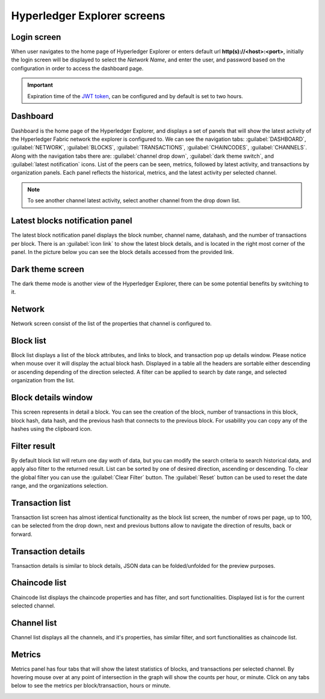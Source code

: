 

.. SPDX-License-Identifier: Apache-2.0

Hyperledger Explorer screens
============================

Login screen
--------------
When user navigates to the home page of Hyperledger Explorer or enters default url **http(s)://<host>:<port>**, initially the login screen
will be displayed to select the `Network Name`, and enter the user, and password based on the configuration in order to access the dashboard page.

.. raw:: html
     :file: ./hl_login.html


.. important::
   Expiration time of the `JWT token <https://github.com/hyperledger/blockchain-explorer/blob/master/app/explorerconfig.json>`__, can be configured and by default is set to two hours.




Dashboard
--------------
Dashboard is the home page of the Hyperledger Explorer, and displays a set of panels that will show the latest activity of the
Hyperledger Fabric network the explorer is configured to.
We can see the navigation tabs: :guilabel:`DASHBOARD`, :guilabel:`NETWORK`, :guilabel:`BLOCKS`, :guilabel:`TRANSACTIONS`, :guilabel:`CHAINCODES`,  :guilabel:`CHANNELS`.
Along with the navigation tabs there are: :guilabel:`channel drop down`, :guilabel:`dark theme switch`, and :guilabel:`latest notification` icons.
List of the peers can be seen, metrics, followed by latest activity, and transactions by organization panels.
Each panel reflects the historical, metrics, and the latest activity per selected channel.

.. raw:: html
     :file: ./hl_dashboard.html

.. note::
   To see another channel latest activity, select another channel from the drop down list.



Latest blocks notification panel
--------------------------------
The latest block notification panel displays the block number, channel name, datahash, and the number of transactions per block.
There is an  :guilabel:`icon link` to show the latest block details, and is located in the right most corner of the panel. In the picture below you can see
the block details accessed from the provided link.


.. raw:: html
     :file: ./hl_block_details_notification_panel.html




Dark theme screen
-----------------
The dark theme mode is another view of the Hyperledger Explorer, there can be some potential benefits by switching to it.

.. raw:: html
     :file: ./hl_dark_theme.html




Network
--------------
Network screen consist of the list of the properties that channel is configured to.

.. raw:: html
     :file: ./hl_network.html




Block list
--------------
Block list displays a list of the block attributes, and links to block, and transaction pop up details window. Please notice when mouse over
it will display the actual block hash.
Displayed in a table all the headers are sortable either descending or ascending depending of the direction selected. A filter can be applied to search
by date range, and selected organization from the list.

.. raw:: html
     :file: ./hl_block_list.html




Block details window
--------------------
This screen represents in detail a block. You can see the creation of the block, number of transactions in this block, block hash, data hash,
and the previous hash that connects
to the previous block. For usability you can copy any of the hashes using the clipboard icon.

.. raw:: html
     :file: ./hl_block_details_window.html



Filter result
--------------
By default block list will return one day woth of data, but you can modify the search criteria to search
historical data, and apply also filter to the returned result.
List can be sorted by one of desired direction, ascending or descending. To clear the global filter you can use the :guilabel:`Clear Filter` button.
The :guilabel:`Reset` button can be used to reset the date range, and the organizations selection.

.. raw:: html
     :file: ./hl_filter_window.html



Transaction list
-----------------
Transaction list screen has almost identical functionality as the block list screen, the number of rows per page, up to 100, can be selected from
the drop down, next and previous buttons allow to navigate the direction of results, back or forward.

.. raw:: html
     :file: ./hl_transaction_list.html



Transaction details
-------------------
Transaction details is similar to block details, JSON data can be folded/unfolded for the preview purposes.

.. raw:: html
     :file: ./hl_tx_details.html




Chaincode list
---------------
Chaincode list displays the chaincode properties and has filter, and sort functionalities. Displayed list is for the current selected channel.

.. raw:: html
     :file: ./hl_chaincodes.html



Channel list
--------------
Channel list displays all the channels, and it's properties, has similar filter, and sort functionalities as chaincode list.

.. raw:: html
     :file: ./hl_channel_list.html




Metrics
--------

Metrics panel has four tabs that will show the latest statistics of blocks, and transactions per selected channel.
By hovering mouse over at any point of intersection in the graph will show the counts per hour, or minute. Click on any tabs below to see the metrics per
block/transaction, hours or minute.



.. container:: content-tabs

    .. tab-container:: blocks_per_hour
        :title: Blocks per hour

        Displays the number of blocks added to fabric network in that period.

        .. image:: ../_static/images/hl_blocks_per_hour.png


    .. tab-container:: blocks_per_minute
        :title: Blocks per minute

        The number of transactions added to fabric network in that period.

        .. image:: ../_static/images/hl_blocks_per_minute.png


    .. tab-container:: tx_per_hour
        :title: Transactions per hour

        Displays the number of transactions added to fabric network in that period.

        .. image:: ../_static/images/hl_tx_count_per_hour.png


    .. tab-container:: tx_per_minute
        :title: Transactions per minute

        The number of transactions added to fabric network in that period.

        .. image:: ../_static/images/hl_tx_count_minute.png








